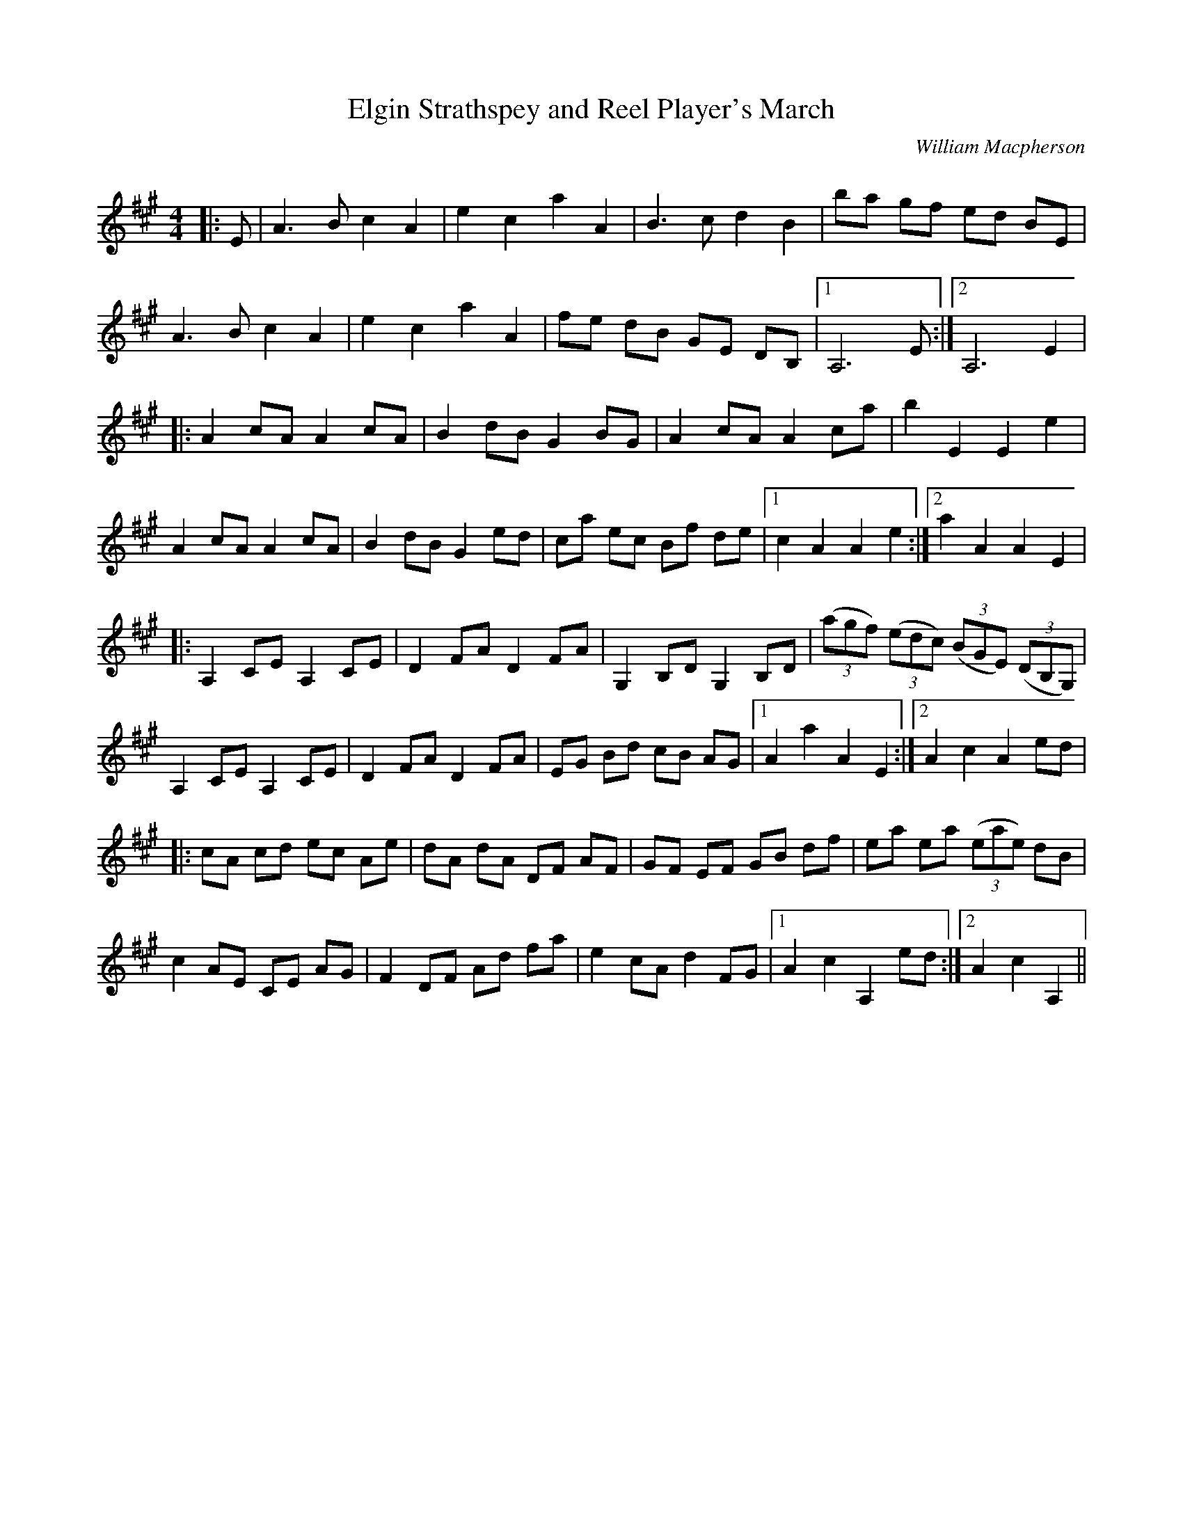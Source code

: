 X:1
T: Elgin Strathspey and Reel Player's March
C:William Macpherson
R:Reel
Q: 232
K:A
M:4/4
L:1/8
|:E|A3B c2 A2|e2 c2 a2 A2|B3c d2 B2|ba gf ed BE|
A3B c2 A2|e2 c2 a2 A2|fe dB GE DB,|1A,6 E:|2A,6 E2|
|:A2 cA A2 cA|B2 dB G2 BG|A2 cA A2 ca|b2 E2 E2 e2|
A2 cA A2 cA|B2 dB G2 ed|ca ec Bf de|1c2 A2 A2 e2:|2a2 A2 A2 E2|
|:A,2 CE A,2 CE|D2 FA D2 FA|G,2 B,D G,2 B,D|((3agf) ((3edc) ((3BGE) ((3DB,G,)|
A,2 CE A,2 CE|D2 FA D2 FA|EG Bd cB AG|1A2 a2 A2 E2:|2A2 c2 A2 ed|
|:cA cd ec Ae|dA dA DF AF|GF EF GB df|ea ea ((3eae) dB|
c2 AE CE AG|F2 DF Ad fa|e2 cA d2 FG|1A2 c2 A,2 ed:|2A2 c2 A,2||
